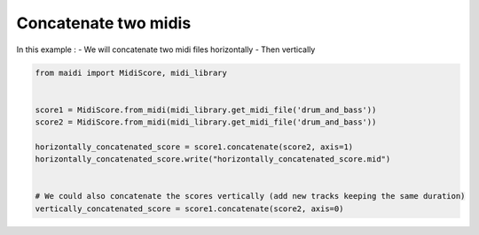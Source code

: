 
.. DO NOT EDIT.
.. THIS FILE WAS AUTOMATICALLY GENERATED BY SPHINX-GALLERY.
.. TO MAKE CHANGES, EDIT THE SOURCE PYTHON FILE:
.. "auto_examples/basic/02_concatenate_two_midis.py"
.. LINE NUMBERS ARE GIVEN BELOW.

.. only:: html

    .. note::
        :class: sphx-glr-download-link-note

        :ref:`Go to the end <sphx_glr_download_auto_examples_basic_02_concatenate_two_midis.py>`
        to download the full example code.

.. rst-class:: sphx-glr-example-title

.. _sphx_glr_auto_examples_basic_02_concatenate_two_midis.py:


Concatenate two midis
==================================================

In this example :
- We will concatenate two midi files horizontally
- Then vertically

.. GENERATED FROM PYTHON SOURCE LINES 9-22

.. code-block:: Python


    from maidi import MidiScore, midi_library


    score1 = MidiScore.from_midi(midi_library.get_midi_file('drum_and_bass'))
    score2 = MidiScore.from_midi(midi_library.get_midi_file('drum_and_bass'))

    horizontally_concatenated_score = score1.concatenate(score2, axis=1)
    horizontally_concatenated_score.write("horizontally_concatenated_score.mid")


    # We could also concatenate the scores vertically (add new tracks keeping the same duration)
    vertically_concatenated_score = score1.concatenate(score2, axis=0)


.. _sphx_glr_download_auto_examples_basic_02_concatenate_two_midis.py:

.. only:: html

  .. container:: sphx-glr-footer sphx-glr-footer-example

    .. container:: sphx-glr-download sphx-glr-download-jupyter

      :download:`Download Jupyter notebook: 02_concatenate_two_midis.ipynb <02_concatenate_two_midis.ipynb>`

    .. container:: sphx-glr-download sphx-glr-download-python

      :download:`Download Python source code: 02_concatenate_two_midis.py <02_concatenate_two_midis.py>`


.. only:: html

 .. rst-class:: sphx-glr-signature

    `Gallery generated by Sphinx-Gallery <https://sphinx-gallery.github.io>`_

